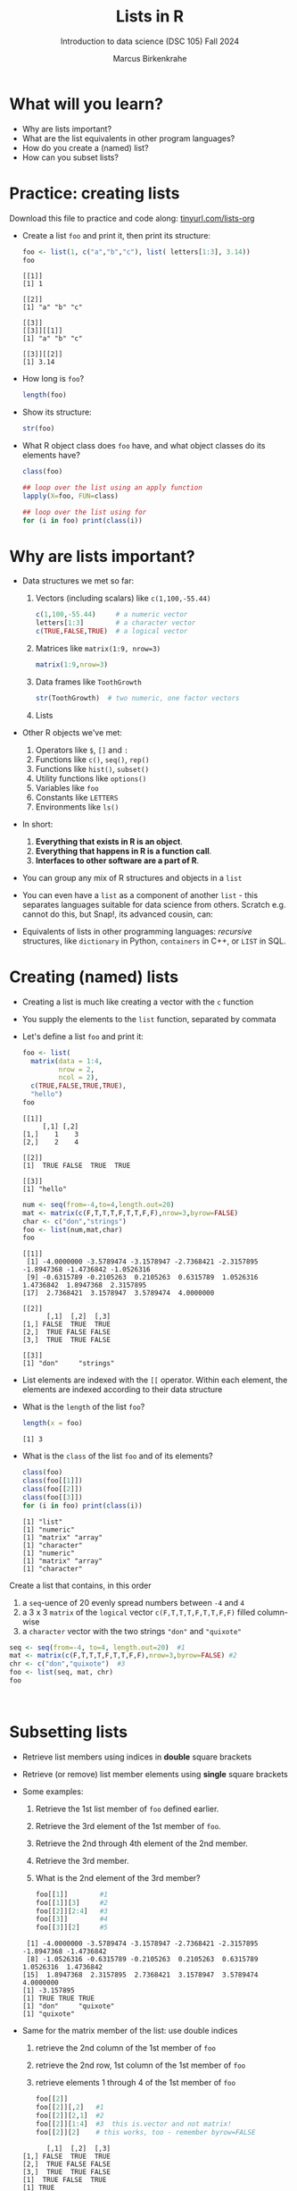 #+title: Lists in R
#+AUTHOR: Marcus Birkenkrahe
#+SUBTITLE: Introduction to data science (DSC 105) Fall 2024
#+OPTIONS: toc:nil num:nil
#+STARTUP: overview hideblocks indent inlineimages
#+PROPERTY: header-args:R :session *R* :exports both :results output
* What will you learn?
#+attr_html: :width 500px
[[../img/list.jpg]]

- Why are lists important?
- What are the list equivalents in other program languages?
- How do you create a (named) list?
- How can you subset lists?

* Practice: creating lists
#+attr_html: :width 600px
[[../img/practice1.jpg]]

Download this file to practice and code along: [[https://tinyurl.com/lists-org][tinyurl.com/lists-org]]

- Create a list ~foo~ and print it, then print its structure:
  #+begin_src R
    foo <- list(1, c("a","b","c"), list( letters[1:3], 3.14))
    foo
  #+end_src

  #+RESULTS:
  #+begin_example
  [[1]]
  [1] 1

  [[2]]
  [1] "a" "b" "c"

  [[3]]
  [[3]][[1]]
  [1] "a" "b" "c"

  [[3]][[2]]
  [1] 3.14
  #+end_example

- How long is ~foo~?
  #+begin_src R
    length(foo)
  #+end_src

- Show its structure:
  #+begin_src R
    str(foo)
  #+end_src

- What R object class does ~foo~ have, and what object classes do its
  elements have?
  #+begin_src R
    class(foo)

    ## loop over the list using an apply function
    lapply(X=foo, FUN=class)

    ## loop over the list using for
    for (i in foo) print(class(i))
  #+end_src

* Why are lists important?
#+attr_html: :width 500px
[[../img/datastructures.png]]

- Data structures we met so far:
  1) Vectors (including scalars) like ~c(1,100,-55.44)~
     #+begin_src R
       c(1,100,-55.44)     # a numeric vector
       letters[1:3]        # a character vector
       c(TRUE,FALSE,TRUE)  # a logical vector
     #+end_src
  2) Matrices like ~matrix(1:9, nrow=3)~
     #+begin_src R
       matrix(1:9,nrow=3)
     #+end_src
  3) Data frames like ~ToothGrowth~
     #+begin_src R
       str(ToothGrowth)  # two numeric, one factor vectors
     #+end_src
  4) Lists

- Other R objects we've met:
  1) Operators like ~$~, ~[]~ and ~:~
  2) Functions like ~c()~, ~seq()~, ~rep()~
  3) Functions like ~hist()~, ~subset()~
  4) Utility functions like ~options()~
  5) Variables like ~foo~
  6) Constants like ~LETTERS~
  7) Environments like ~ls()~

- In short:
  1) *Everything that exists in R is an object*.
  2) *Everything that happens in R is a function call*.
  3) *Interfaces to other software are a part of R*.

- You can group any mix of R structures and objects in a ~list~

- You can even have a ~list~ as a component of another ~list~ - this
  separates languages suitable for data science from others. Scratch
  e.g. cannot do this, but Snap!, its advanced cousin, can:
  #+attr_html: :width 600px
  [[../img/snap.png]]

- Equivalents of lists in other programming languages: /recursive/
  structures, like =dictionary= in Python, =containers= in C++, or =LIST= in
  SQL.

* Creating (named) lists

- Creating a list is much like creating a vector with the ~c~ function

- You supply the elements to the ~list~ function, separated by commata

- Let's define a list ~foo~ and print it:
  #+begin_src R
    foo <- list(
      matrix(data = 1:4,
             nrow = 2,
             ncol = 2),
      c(TRUE,FALSE,TRUE,TRUE),
      "hello")
    foo
  #+end_src

  #+RESULTS:
  #+begin_example
  [[1]]
       [,1] [,2]
  [1,]    1    3
  [2,]    2    4

  [[2]]
  [1]  TRUE FALSE  TRUE  TRUE

  [[3]]
  [1] "hello"
  #+end_example

  #+begin_src R
    num <- seq(from=-4,to=4,length.out=20)
    mat <- matrix(c(F,T,T,T,F,T,T,F,F),nrow=3,byrow=FALSE)
    char <- c("don","strings")
    foo <- list(num,mat,char)
    foo
  #+end_src

  #+RESULTS:
  #+begin_example
  [[1]]
   [1] -4.0000000 -3.5789474 -3.1578947 -2.7368421 -2.3157895 -1.8947368 -1.4736842 -1.0526316
   [9] -0.6315789 -0.2105263  0.2105263  0.6315789  1.0526316  1.4736842  1.8947368  2.3157895
  [17]  2.7368421  3.1578947  3.5789474  4.0000000

  [[2]]
        [,1]  [,2]  [,3]
  [1,] FALSE  TRUE  TRUE
  [2,]  TRUE FALSE FALSE
  [3,]  TRUE  TRUE FALSE

  [[3]]
  [1] "don"     "strings"
  #+end_example

- List elements are indexed with the ~[[~ operator. Within each element,
  the elements are indexed according to their data structure

- What is the ~length~ of the list ~foo~?
  #+begin_src R
    length(x = foo)
  #+end_src

  #+RESULTS:
  : [1] 3

- What is the ~class~ of the list ~foo~ and of its elements?
  #+begin_src R
    class(foo)
    class(foo[[1]])
    class(foo[[2]])
    class(foo[[3]])
    for (i in foo) print(class(i))
  #+end_src

  #+RESULTS:
  : [1] "list"
  : [1] "numeric"
  : [1] "matrix" "array"
  : [1] "character"
  : [1] "numeric"
  : [1] "matrix" "array"
  : [1] "character"


Create a list that contains, in this order
1) a ~seq~-uence of 20 evenly spread numbers between ~-4~ and ~4~
2) a 3 x 3 ~matrix~ of the ~logical~ vector ~c(F,T,T,T,F,T,T,F,F)~ filled
   column-wise
3) a ~character~ vector with the two strings ~"don"~ and ~"quixote"~

#+begin_src R
  seq <- seq(from=-4, to=4, length.out=20)  #1
  mat <- matrix(c(F,T,T,T,F,T,T,F,F),nrow=3,byrow=FALSE) #2
  chr <- c("don","quixote")  #3
  foo <- list(seq, mat, chr)
  foo
#+end_src

#+RESULTS:
#+begin_example
[[1]]
 [1] -4.0000000 -3.5789474 -3.1578947 -2.7368421 -2.3157895 -1.8947368 -1.4736842 -1.0526316 -0.6315789
[10] -0.2105263  0.2105263  0.6315789  1.0526316  1.4736842  1.8947368  2.3157895  2.7368421  3.1578947
[19]  3.5789474  4.0000000

[[2]]
      [,1]  [,2]  [,3]
[1,] FALSE  TRUE  TRUE
[2,]  TRUE FALSE FALSE
[3,]  TRUE  TRUE FALSE

[[3]]
[1] "don"     "quixote"
#+end_example

#+begin_src R


#+end_src

#+RESULTS:
: $SEQ
:  [1] -4.0000000 -3.5789474 -3.1578947 -2.7368421 -2.3157895 -1.8947368 -1.4736842 -1.0526316 -0.6315789
: [10] -0.2105263  0.2105263  0.6315789  1.0526316  1.4736842  1.8947368  2.3157895  2.7368421  3.1578947
: [19]  3.5789474  4.0000000

* Subsetting lists

- Retrieve list members using indices in *double* square brackets

- Retrieve (or remove) list member elements using *single* square
  brackets

- Some examples:
  1) Retrieve the 1st list member of ~foo~ defined earlier.
  2) Retrieve the 3rd element of the 1st member of ~foo~.
  3) Retrieve the 2nd through 4th element of the 2nd member.
  4) Retrieve the 3rd member.
  5) What is the 2nd element of the 3rd member?
  #+begin_src R :noweb yes
    foo[[1]]        #1
    foo[[1]][3]     #2
    foo[[2]][2:4]   #3
    foo[[3]]        #4
    foo[[3]][2]     #5
  #+end_src

  #+RESULTS:
  :  [1] -4.0000000 -3.5789474 -3.1578947 -2.7368421 -2.3157895 -1.8947368 -1.4736842
  :  [8] -1.0526316 -0.6315789 -0.2105263  0.2105263  0.6315789  1.0526316  1.4736842
  : [15]  1.8947368  2.3157895  2.7368421  3.1578947  3.5789474  4.0000000
  : [1] -3.157895
  : [1] TRUE TRUE TRUE
  : [1] "don"     "quixote"
  : [1] "quixote"

- Same for the matrix member of the list: use double indices
  1) retrieve the 2nd column of the 1st member of ~foo~
  2) retrieve the 2nd row, 1st column of the 1st member of ~foo~
  3) retrieve elements 1 through 4 of the 1st member of ~foo~
  #+begin_src R
    foo[[2]]
    foo[[2]][,2]   #1
    foo[[2]][2,1]  #2
    foo[[2]][1:4]  #3  this is.vector and not matrix!
    foo[[2]][2]    # this works, too - remember byrow=FALSE
  #+end_src

  #+RESULTS:
  :       [,1]  [,2]  [,3]
  : [1,] FALSE  TRUE  TRUE
  : [2,]  TRUE FALSE FALSE
  : [3,]  TRUE  TRUE FALSE
  : [1]  TRUE FALSE  TRUE
  : [1] TRUE
  : [1] FALSE  TRUE  TRUE  TRUE
  : [1] TRUE

- Using double square brackets on a list is always interpreted with
  respect to a single member, for example:
  #+begin_src R
    foo[[c(2,3)]]
    foo[[2]][3]
    foo[[2]][3,1]
  #+end_src

  #+RESULTS:
  : [1] TRUE
  : [1] TRUE
  : [1] TRUE

- Using the ~-~ operator inside the single index brackets to remove:
  #+begin_src R
    foo[[2]]
    foo[[2]][-1] # looks at the matrix as a `byrow=TRUE` vector
    foo[[2]][-1,] # takes away the first row
    foo[[2]][,-1] # takes away the first column
  #+end_src

  #+RESULTS:
  #+begin_example
        [,1]  [,2]  [,3]
  [1,] FALSE  TRUE  TRUE
  [2,]  TRUE FALSE FALSE
  [3,]  TRUE  TRUE FALSE
  [1]  TRUE  TRUE  TRUE FALSE  TRUE  TRUE FALSE FALSE
       [,1]  [,2]  [,3]
  [1,] TRUE FALSE FALSE
  [2,] TRUE  TRUE FALSE
        [,1]  [,2]
  [1,]  TRUE  TRUE
  [2,] FALSE FALSE
  [3,]  TRUE FALSE
  list()
  #+end_example

  #+begin_src R
    char1 <- vector()
    for (member in foo) {
      char1 <- c(char1,is.character(member))
    }
    char1
  #+end_src

- Preview: how would you extract the string member of ~foo~?
  #+begin_src R
    ## with a for loop
    char <- vector()
    for (member in foo) {
      char <- c(char,is.character(member))
    }
    char
    idx <- which(char==TRUE) # get the index
    foo[[idx]]  # index list

    ## with the lapply function
    char1 <- lapply(X=foo,FUN=is.character)
    unlist(char1)
    idx <- which(char1==TRUE) # get the index
    foo[[idx]]  # index list
  #+end_src

  #+RESULTS:
  : [1] FALSE FALSE  TRUE
  : [1] "don"     "quixote"
  : [1] FALSE FALSE  TRUE
  : [1] "don"     "quixote"

- The ~apply~ family of functions will be taught in advanced data
  science, including ~lapply~ (apply ~FUN~-ctions across a whole ~list~)

* Practice extracting from a ~list~

Solve the following extraction problems:
1) Extract the 1st member of ~foo~.
2) Extract the first and the last element of the 1st member of ~foo~.
3) Extract the elements of the 1st member of ~foo~ with odd indices.

#+begin_src R
  foo[[1]]      #1
  foo[[1]][c(1,length(foo[[1]]))] #2
  foo[[1]][seq(1,length(foo[[1]]),by=2)] #3
#+end_src

#+RESULTS:
:  [1] -4.0000000 -3.5789474 -3.1578947 -2.7368421 -2.3157895 -1.8947368 -1.4736842 -1.0526316
:  [9] -0.6315789 -0.2105263  0.2105263  0.6315789  1.0526316  1.4736842  1.8947368  2.3157895
: [17]  2.7368421  3.1578947  3.5789474  4.0000000
: [1] -4  4
:  [1] -4.0000000 -3.1578947 -2.3157895 -1.4736842 -0.6315789  0.2105263  1.0526316  1.8947368
:  [9]  2.7368421  3.5789474

* Removing, overwriting and slicing a ~list~

- To overwrite a list member, use the assignment operator ~<-~
  #+begin_src R
    foo[[3]]
    bar <- foo # safety copy
    bar[[3]] <- paste(foo[[3]], "world!")
    bar[[3]]
  #+end_src

- Here, ~paste~ concatenates strings but can also be used for output:
  #+begin_src R
    a <- "10,000"
    paste("a is", a)

    x <- 10000
    paste("x is", x)
  #+end_src

  #+RESULTS:
  : [1] "a is 10,000"
  : [1] "x is 10000"

- To remove a list member, overwrite it with ~NULL~ (like ~names~)
  #+begin_src R
    baz <- foo  # safety copy
    baz[[1]] <- NULL
    baz
  #+end_src

- /List slicing/ means selecting multiple list items at once:
  #+begin_src R
    foo[c(2,3)] # select list members 2 and 3
  #+end_src

- Note that the sliced list is itself a ~list~

* Naming lists

- List members can be /named/ just like vector or data frame elements

- A name is an R /attribute/. An unnamed list has none:
  #+begin_src R
    attributes(foo)
  #+end_src

  #+RESULTS:
  : NULL

- Name the members of ~foo~ using ~names~, then print ~str(foo)~:
  #+begin_src R
    names(foo) <- c(
      "mymatrix",
      "mylogicals",
      "mystring")
    str(foo)
  #+end_src

  #+RESULTS:
  : List of 3
  :  $ mymatrix  : num [1:20] -4 -3.58 -3.16 -2.74 -2.32 ...
  :  $ mylogicals: logi [1:3, 1:3] FALSE TRUE TRUE TRUE FALSE TRUE ...
  :  $ mystring  : chr [1:2] "don" "quixote"

- You can now use the names to subset the list as usual:
  1) Print the ~matrix~ member of ~foo~.
  2) Print the 2nd column of the ~matrix~ member.
  3) Print the 2nd through 4th element of the ~logical~ member.
  #+begin_src R
    foo$mymatrix      #1
    foo$mymatrix[,2]  #2
    foo$mylogicals[2:4]
  #+end_src

  #+RESULTS:
  :  [1] -4.0000000 -3.5789474 -3.1578947 -2.7368421 -2.3157895 -1.8947368 -1.4736842 -1.0526316
  :  [9] -0.6315789 -0.2105263  0.2105263  0.6315789  1.0526316  1.4736842  1.8947368  2.3157895
  : [17]  2.7368421  3.1578947  3.5789474  4.0000000
  : Error in foo$mymatrix[, 2] : incorrect number of dimensions
  : [1] TRUE TRUE TRUE

- Note that the ~names~ are stored as a ~character~ vector but not used
  with quotes. Also, you cannot use the names inside double brackets
  #+begin_src R
    vec <- c("a"=1,"b"=2)   # vector with two named elements
    names(vec)        # names of vector elements
    vec["a"]          # extracting element with name
    vec[1]            # extracting element with index
    vec[c("a","b")]   # extracting elements with names vector
    vec[c(1,2)]       # extracting elements with index vector
    n <- names(vec)   # storing names vector
    vec[n]            # extracting elements with names vector
  #+end_src

  #+RESULTS:
  #+begin_example
  [1] "a" "b"
  a
  1
  a
  1
  a b
  1 2
  a b
  1 2
  a b
  1 2
  #+end_example

- You can also name the list when creating it with ~list~:
  #+begin_src R
    q <- list(
      "my name"="Adam",
      "my sons"= c("Kain", "Abel"))
    str(q)
  #+end_src

* Practice creating, naming, slicing, changing lists

1) Create a /named/ =list= called "List" of the following members:
   - A =numeric= vector consisting of the whole numbers 1
     to 10.
   - A =logical= 3x3 identity matrix - use =diag=, =as.logical=,
     and =matrix= to build it (=diag(3)= is a 3x3 identity matrix).
   - A =character= vector, whose elements are the names Matthew, Mark,
     Luke, and John.

   #+begin_src R
     list(
       1:10,
       matrix(as.logical(diag(3)), ncol=3),
       c("Matthew","Mark","Luke","John")
     ) -> List
   #+end_src

   #+RESULTS:

2) Print =List= and the structure of =List=.

   #+begin_src R
     List
     str(List)
   #+end_src

   #+RESULTS:
   #+begin_example
   [[1]]
    [1]  1  2  3  4  5  6  7  8  9 10

   [[2]]
         [,1]  [,2]  [,3]
   [1,]  TRUE FALSE FALSE
   [2,] FALSE  TRUE FALSE
   [3,] FALSE FALSE  TRUE

   [[3]]
   [1] "Matthew" "Mark"    "Luke"    "John"
   List of 3
    $ : int [1:10] 1 2 3 4 5 6 7 8 9 10
    $ : logi [1:3, 1:3] TRUE FALSE FALSE FALSE TRUE FALSE ...
    $ : chr [1:4] "Matthew" "Mark" "Luke" "John"
   #+end_example

3) Name the list members ="one to ten"=, ="identity"=, and ="evangelists"=
   using =names=. Print the =names= of =List=.

   #+begin_src R
     names(List) <- c("one to ten",
                      "identity",
                      "evangelists")
     names(List)
   #+end_src

   #+RESULTS:
   : [1] "one to ten"  "identity"    "evangelists"

4) Print the list structure again.

   #+begin_src R
     str(List)
   #+end_src

   #+RESULTS:
   : List of 3
   :  $ one to ten : int [1:10] 1 2 3 4 5 6 7 8 9 10
   :  $ identity   : logi [1:3, 1:3] TRUE FALSE FALSE FALSE TRUE FALSE ...
   :  $ evangelists: chr [1:4] "Matthew" "Mark" "Luke" "John"

5) Remove last row of the matrix member and store the resulting list
   in =List2=. Print the structure of =List2= to confirm. In the correct
   result, the =identity= member should have the dimension 2 x 3
   (=logi[1:2,1:3]=)..

   - Tip: You can simply overwrite any list member with a new
     value. Before doing that, test your code after making a copy of
     the list!

   - Test with copy:
     #+begin_src R
       L <- List
       str(L)
       L$identity[-3,]
       L$identity <- L$identity[-3,]
       str(L)
     #+end_src

     #+RESULTS:
     #+begin_example
     List of 3
      $ one to ten : int [1:10] 1 2 3 4 5 6 7 8 9 10
      $ identity   : logi [1:3, 1:3] TRUE FALSE FALSE FALSE TRUE FALSE ...
      $ evangelists: chr [1:4] "Matthew" "Mark" "Luke" "John"
     [,1]  [,2]  [,3]
     [1,]  TRUE FALSE FALSE
     [2,] FALSE  TRUE FALSE
     List of 3
      $ one to ten : int [1:10] 1 2 3 4 5 6 7 8 9 10
      $ identity   : logi [1:2, 1:3] TRUE FALSE FALSE TRUE FALSE FALSE
      $ evangelists: chr [1:4] "Matthew" "Mark" "Luke" "John"
     #+end_example

     - Looks good, so do it with the original:
       #+begin_src R
         List$identity <- List$identity[-3,]
         str(List)
       #+end_src

       #+RESULTS:
       : List of 3
       :  $ one to ten : int [1:10] 1 2 3 4 5 6 7 8 9 10
       :  $ identity   : logi [1:2, 1:3] TRUE FALSE FALSE TRUE FALSE FALSE
       :  $ evangelists: chr [1:4] "Matthew" "Mark" "Luke" "John"

     - Alternative: Build =List2= from the named members of =List= using the
       =list= function. Name each =list= member. Do not save until you're
       sure. You can use =rm= to remove objects that you've created.

       #+begin_src R
         list(
           "one to ten" = List[[1]],
           "identity" = List$identity[-3,],
           "evangelists" = List$evangelists) -> L
         str(L)
       #+end_src

       #+RESULTS:
       : List of 3
       :  $ one to ten : int [1:10] 1 2 3 4 5 6 7 8 9 10
       :  $ identity   : logi [1:2, 1:3] TRUE FALSE FALSE TRUE FALSE FALSE
       :  $ evangelists: chr [1:4] "Matthew" "Mark" "Luke" "John"

6) Create an ordered =factor= called =price= with the elements: cheap,
   pricy, cheap, cheap, pricy, where "cheap" is below "pricy".

   Tip: The parameter to order a factor is called =ordered=, and the
   parameter to order its levels is called =levels=.

   #+begin_src R
     ## build the factor
     factor(c("cheap", "pricy", "cheap", "cheap", "pricy"))
     ## order the factor and save it
     factor(c("cheap", "pricy", "cheap", "cheap", "pricy"),
            ordered=TRUE,
            levels=c("cheap", "pricy")) -> price
     price
   #+end_src

   #+RESULTS:
   : [1] cheap pricy cheap cheap pricy
   : Levels: cheap pricy
   : [1] cheap pricy cheap cheap pricy
   : Levels: cheap < pricy

7) Add the factor =price= to the end of =List2=. Remember to make a copy
   of list before altering it for good!

   - Adding the list member:
     #+begin_src R
       L <- List2
       L[[4]] <- price
       str(L)
     #+end_src

     #+RESULTS:
     : List of 4
     :  $ one to ten : int [1:10] 1 2 3 4 5 6 7 8 9 10
     :  $ identity   : logi [1:2, 1:3] TRUE FALSE FALSE TRUE FALSE FALSE
     :  $ evangelists: chr [1:4] "Matthew" "Mark" "Luke" "John"
     :  $ price      : Ord.factor w/ 2 levels "cheap"<"pricy": 1 2 1 1 2

   #+RESULTS:
   : List of 4
   :  $ one to ten : int [1:10] 1 2 3 4 5 6 7 8 9 10
   :  $ identity   : logi [1:2, 1:3] TRUE FALSE FALSE TRUE FALSE FALSE
   :  $ evangelists: chr [1:4] "Matthew" "Mark" "Luke" "John"
   :  $ price      : Ord.factor w/ 2 levels "cheap"<"pricy": 1 2 1 1 2

   - Now for the real list, =List2=:
     #+begin_src R
       List2[[4]] <- price
       str(List2)
     #+end_src

     #+RESULTS:
     : List of 4
     :  $ one to ten : int [1:10] 1 2 3 4 5 6 7 8 9 10
     :  $ identity   : logi [1:2, 1:3] TRUE FALSE FALSE TRUE FALSE FALSE
     :  $ evangelists: chr [1:4] "Matthew" "Mark" "Luke" "John"
     :  $ price      : Ord.factor w/ 2 levels "cheap"<"pricy": 1 2 1 1 2

   #+RESULTS:
   : List of 4
   :  $ one to ten : int [1:10] 1 2 3 4 5 6 7 8 9 10
   :  $ identity   : logi [1:2, 1:3] TRUE FALSE FALSE TRUE FALSE FALSE
   :  $ evangelists: chr [1:4] "Matthew" "Mark" "Luke" "John"
   :  $ price      : Ord.factor w/ 2 levels "cheap"<"pricy": 1 2 1 1 2

8) Remove the last element of the =factor= member in =List2= using the
   =length= function, and save the result to =price2=.

   #+begin_src R
     ## store last member index
     length(List2) -> last_member
     ## show last member
     List2[[last_member]]
     ## remove last element from last member and save it
     List2[[last_member]][-length(last_member)] -> price2
     price2
   #+end_src

   #+RESULTS:
   : [1] cheap pricy cheap cheap pricy
   : Levels: cheap < pricy
   : [1] pricy cheap cheap pricy
   : Levels: cheap < pricy

9) Replace the =price= factor by the new one and update =List2= to =List3=.

   - Tip: To remove member N from a list L, use =L[-N]=.

   - Solution 1: Replacing the element directly
     #+begin_src R
       List3 <- List2
       str(List3)
       List3$price <- price2
       str(List3)
     #+end_src

     #+RESULTS:
     #+begin_example
     List of 4
      $ one to ten : int [1:10] 1 2 3 4 5 6 7 8 9 10
      $ identity   : logi [1:2, 1:3] TRUE FALSE FALSE TRUE FALSE FALSE
      $ evangelists: chr [1:4] "Matthew" "Mark" "Luke" "John"
      $ price      : Ord.factor w/ 2 levels "cheap"<"pricy": 1 2 1 1 2
     List of 4
      $ one to ten : int [1:10] 1 2 3 4 5 6 7 8 9 10
      $ identity   : logi [1:2, 1:3] TRUE FALSE FALSE TRUE FALSE FALSE
      $ evangelists: chr [1:4] "Matthew" "Mark" "Luke" "John"
      $ price      : Ord.factor w/ 2 levels "cheap"<"pricy": 2 1 1 2
     #+end_example

10) Transpose the matrix =identity= using the =t= function and save the
    resulting matrix in a new list =List4= in the second position as
    before.

    Transposition:
    #+begin_src R
      ## transpose matrix and save it
      t(List3[[2]]) -> mat
      mat
    #+end_src

    #+RESULTS:
    : [,1]  [,2]
    : [1,]  TRUE FALSE
    : [2,] FALSE  TRUE
    : [3,] FALSE FALSE

    Make copy of list and replace matrix member:
    #+begin_src R
      ## Copy list into new list
      List4 <- List3
      str(List4)
      ## Replace 2nd element
      List4[[2]] <- mat
      str(List4)
    #+end_src

    #+RESULTS:
    #+begin_example
    List of 4
     $ one to ten : int [1:10] 1 2 3 4 5 6 7 8 9 10
     $ identity   : logi [1:2, 1:3] TRUE FALSE FALSE TRUE FALSE FALSE
     $ evangelists: chr [1:4] "Matthew" "Mark" "Luke" "John"
     $ price      : Ord.factor w/ 2 levels "cheap"<"pricy": 2 1 1 2
    List of 4
     $ one to ten : int [1:10] 1 2 3 4 5 6 7 8 9 10
     $ identity   : logi [1:3, 1:2] TRUE FALSE FALSE FALSE TRUE FALSE
     $ evangelists: chr [1:4] "Matthew" "Mark" "Luke" "John"
     $ price      : Ord.factor w/ 2 levels "cheap"<"pricy": 2 1 1 2
    #+end_example

    Your final result should look like this:

    #+begin_src R
      List4
    #+end_src

    #+RESULTS:
    #+begin_example
    $`one to ten`
     [1]  1  2  3  4  5  6  7  8  9 10

    $identity
          [,1]  [,2]
    [1,]  TRUE FALSE
    [2,] FALSE  TRUE
    [3,] FALSE FALSE

    $evangelists
    [1] "Matthew" "Mark"    "Luke"    "John"   

    $price
    [1] pricy cheap cheap pricy
    Levels: cheap < pricy
    #+end_example
